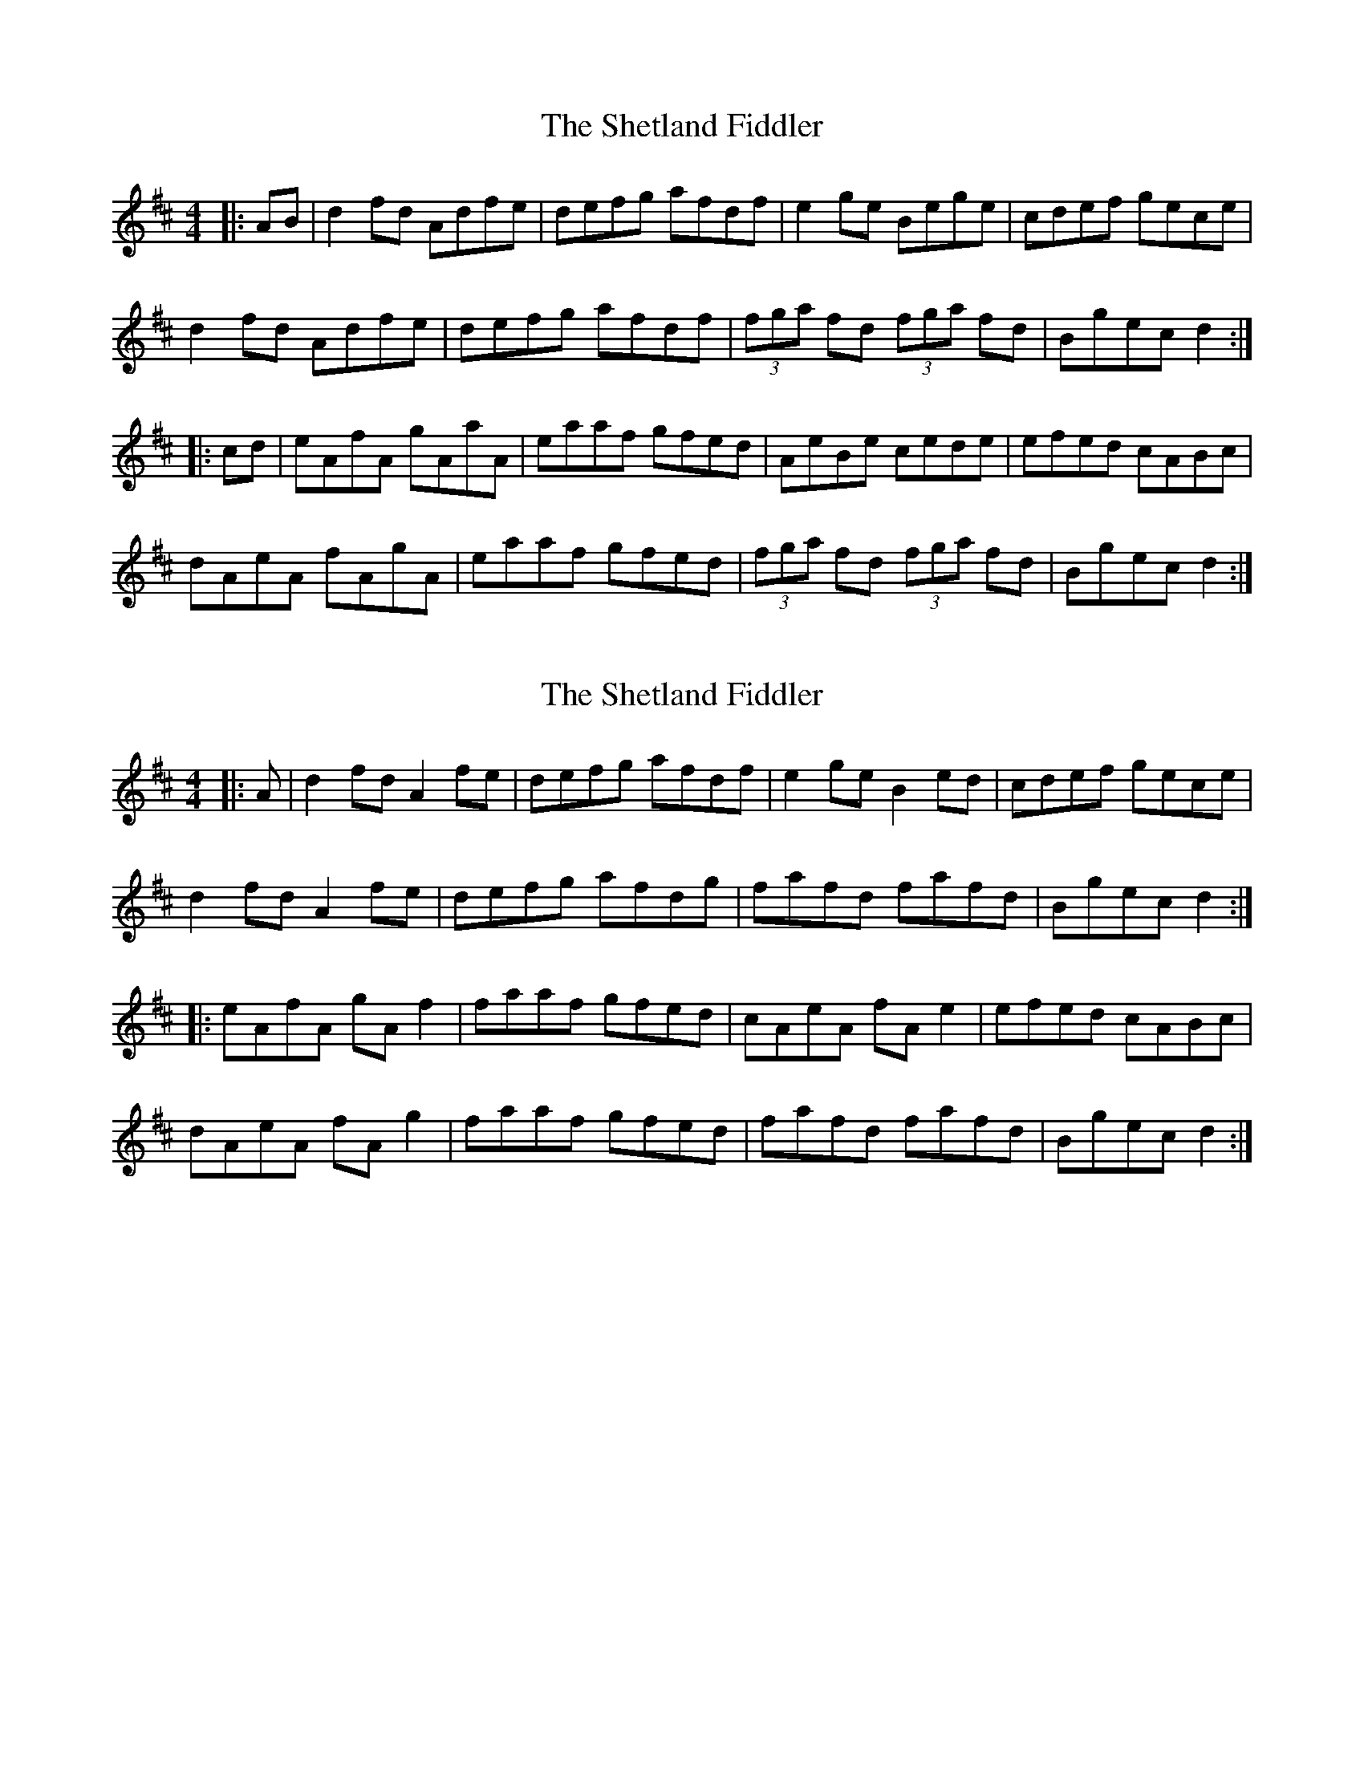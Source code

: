 X: 1
T: Shetland Fiddler, The
Z: Jeremy
S: https://thesession.org/tunes/97#setting97
R: reel
M: 4/4
L: 1/8
K: Dmaj
|:AB|d2fd Adfe|defg afdf|e2 ge Bege|cdef gece|d2fd Adfe| defg afdf|(3fga fd (3fga fd|Bgec d2:||:cd|eAfA gAaA|eaaf gfed|AeBe cede|efed cABc|dAeA fAgA|eaaf gfed|(3fga fd (3fga fd|Bgec d2:|
X: 2
T: Shetland Fiddler, The
Z: JACKB
S: https://thesession.org/tunes/97#setting25262
R: reel
M: 4/4
L: 1/8
K: Dmaj
|:A|d2 fd A2 fe|defg afdf|e2 ge B2 ed|cdef gece|
d2 fd A2 fe| defg afdg|fafd fafd|Bgec d2:|
|:eAfA gA f2|faaf gfed|cAeA fA e2|efed cABc|
dAeA fA g2|faaf gfed|fafd fafd|Bgec d2:|
